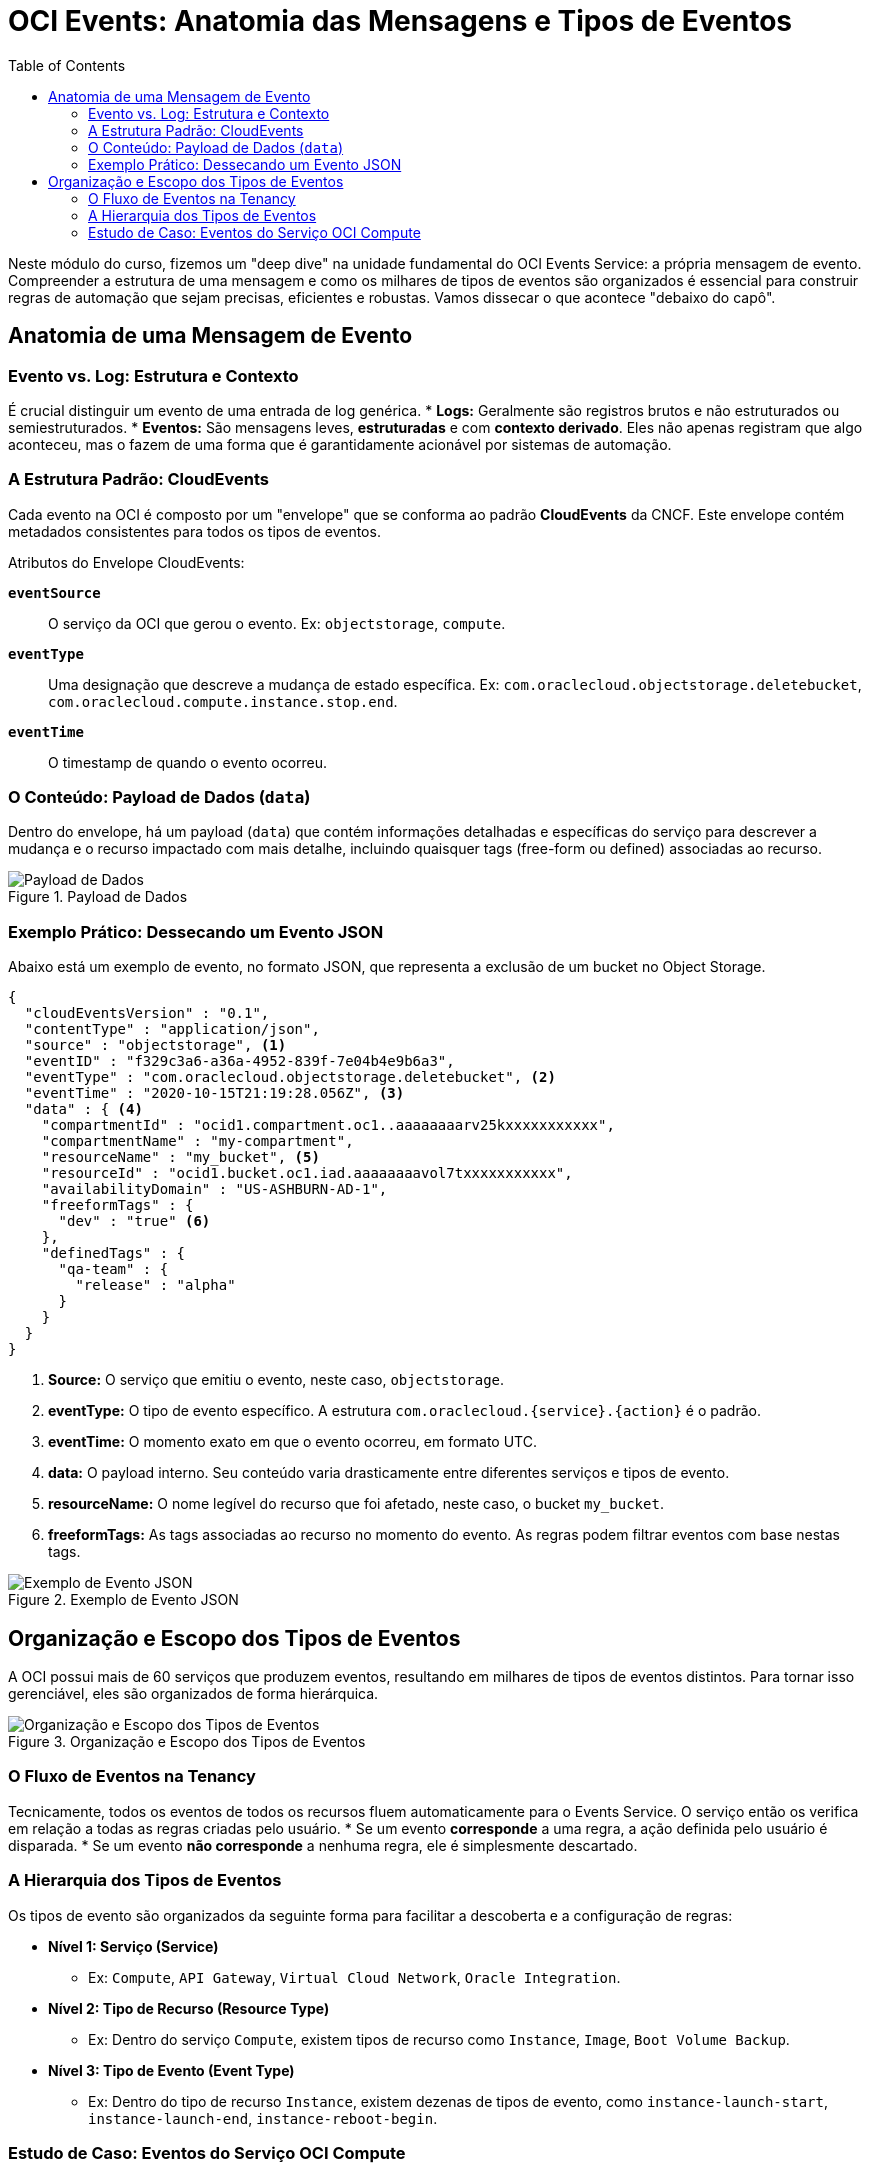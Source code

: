 = OCI Events: Anatomia das Mensagens e Tipos de Eventos
:toc: levels=2
:icons: font

[preamble]
--
Neste módulo do curso, fizemos um "deep dive" na unidade fundamental do OCI Events Service: a própria mensagem de evento. Compreender a estrutura de uma mensagem e como os milhares de tipos de eventos são organizados é essencial para construir regras de automação que sejam precisas, eficientes e robustas. Vamos dissecar o que acontece "debaixo do capô".
--

== Anatomia de uma Mensagem de Evento

=== Evento vs. Log: Estrutura e Contexto

É crucial distinguir um evento de uma entrada de log genérica.
* *Logs:* Geralmente são registros brutos e não estruturados ou semiestruturados.
* *Eventos:* São mensagens leves, *estruturadas* e com *contexto derivado*. Eles não apenas registram que algo aconteceu, mas o fazem de uma forma que é garantidamente acionável por sistemas de automação.

=== A Estrutura Padrão: CloudEvents

Cada evento na OCI é composto por um "envelope" que se conforma ao padrão *CloudEvents* da CNCF. Este envelope contém metadados consistentes para todos os tipos de eventos.

.Atributos do Envelope CloudEvents:
*`eventSource`*::
O serviço da OCI que gerou o evento. Ex: `objectstorage`, `compute`.

*`eventType`*::
Uma designação que descreve a mudança de estado específica. Ex: `com.oraclecloud.objectstorage.deletebucket`, `com.oraclecloud.compute.instance.stop.end`.

*`eventTime`*::
O timestamp de quando o evento ocorreu.

=== O Conteúdo: Payload de Dados (`data`)

Dentro do envelope, há um payload (`data`) que contém informações detalhadas e específicas do serviço para descrever a mudança e o recurso impactado com mais detalhe, incluindo quaisquer tags (free-form ou defined) associadas ao recurso.

image::images/image136.png[alt="Payload de Dados", title="Payload de Dados"]

=== Exemplo Prático: Dessecando um Evento JSON

Abaixo está um exemplo de evento, no formato JSON, que representa a exclusão de um bucket no Object Storage.

[source,json]
----
{
  "cloudEventsVersion" : "0.1",
  "contentType" : "application/json",
  "source" : "objectstorage", <1>
  "eventID" : "f329c3a6-a36a-4952-839f-7e04b4e9b6a3",
  "eventType" : "com.oraclecloud.objectstorage.deletebucket", <2>
  "eventTime" : "2020-10-15T21:19:28.056Z", <3>
  "data" : { <4>
    "compartmentId" : "ocid1.compartment.oc1..aaaaaaaarv25kxxxxxxxxxxx",
    "compartmentName" : "my-compartment",
    "resourceName" : "my_bucket", <5>
    "resourceId" : "ocid1.bucket.oc1.iad.aaaaaaaavol7txxxxxxxxxxx",
    "availabilityDomain" : "US-ASHBURN-AD-1",
    "freeformTags" : {
      "dev" : "true" <6>
    },
    "definedTags" : {
      "qa-team" : {
        "release" : "alpha"
      }
    }
  }
}
----
<1> *Source:* O serviço que emitiu o evento, neste caso, `objectstorage`.
<2> *eventType:* O tipo de evento específico. A estrutura `com.oraclecloud.{service}.{action}` é o padrão.
<3> *eventTime:* O momento exato em que o evento ocorreu, em formato UTC.
<4> *data:* O payload interno. Seu conteúdo varia drasticamente entre diferentes serviços e tipos de evento.
<5> *resourceName:* O nome legível do recurso que foi afetado, neste caso, o bucket `my_bucket`.
<6> *freeformTags:* As tags associadas ao recurso no momento do evento. As regras podem filtrar eventos com base nestas tags.

image::images/image137.png[alt="Exemplo de Evento JSON", title="Exemplo de Evento JSON"]

== Organização e Escopo dos Tipos de Eventos

A OCI possui mais de 60 serviços que produzem eventos, resultando em milhares de tipos de eventos distintos. Para tornar isso gerenciável, eles são organizados de forma hierárquica.

image::images/image138.png[alt="Organização e Escopo dos Tipos de Eventos", title="Organização e Escopo dos Tipos de Eventos"]

=== O Fluxo de Eventos na Tenancy

Tecnicamente, todos os eventos de todos os recursos fluem automaticamente para o Events Service. O serviço então os verifica em relação a todas as regras criadas pelo usuário.
* Se um evento *corresponde* a uma regra, a ação definida pelo usuário é disparada.
* Se um evento *não corresponde* a nenhuma regra, ele é simplesmente descartado.

=== A Hierarquia dos Tipos de Eventos

Os tipos de evento são organizados da seguinte forma para facilitar a descoberta e a configuração de regras:

* *Nível 1: Serviço (Service)*
** Ex: `Compute`, `API Gateway`, `Virtual Cloud Network`, `Oracle Integration`.
* *Nível 2: Tipo de Recurso (Resource Type)*
** Ex: Dentro do serviço `Compute`, existem tipos de recurso como `Instance`, `Image`, `Boot Volume Backup`.
* *Nível 3: Tipo de Evento (Event Type)*
** Ex: Dentro do tipo de recurso `Instance`, existem dezenas de tipos de evento, como `instance-launch-start`, `instance-launch-end`, `instance-reboot-begin`.

=== Estudo de Caso: Eventos do Serviço OCI Compute

Para ilustrar a escala e a organização, vamos analisar o serviço OCI Compute:
* Ele emite *87 tipos de eventos diferentes*.
* Estes eventos são organizados em *10 categorias* de tipos de recurso.
* A categoria "Instance Event Types" sozinha agrupa *22 tipos de eventos* (`instance-launch`, `instance-stop`, etc.) que, crucialmente, compartilham uma *estrutura de payload (`data`) similar*.

[IMPORTANT]
====
.Implicação para a Criação de Regras
Esta organização hierárquica é a chave para a usabilidade do serviço. Ao criar uma regra no Console da OCI, a interface guia o usuário através desta hierarquia. Você primeiro seleciona o *Serviço* (ex: Compute), depois o *Tipo de Recurso* (ex: Instance), e então pode selecionar um ou múltiplos *Tipos de Evento* específicos para aquela categoria. Isso abstrai a complexidade de ter que conhecer e digitar os nomes de milhares de eventos.
====

image::images/image114.png[alt="Hierarquia dos Tipos de Eventos", title="Hierarquia dos Tipos de Eventos"]